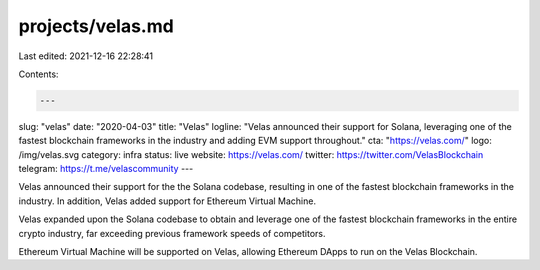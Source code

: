 projects/velas.md
=================

Last edited: 2021-12-16 22:28:41

Contents:

.. code-block:: md

    ---
slug: "velas"
date: "2020-04-03"
title: "Velas"
logline: "Velas announced their support for Solana, leveraging one of the fastest blockchain frameworks in the industry and adding EVM support throughout."
cta: "https://velas.com/"
logo: /img/velas.svg
category: infra
status: live
website: https://velas.com/
twitter: https://twitter.com/VelasBlockchain
telegram: https://t.me/velascommunity
---

Velas announced their support for the the Solana codebase, resulting in one of the fastest blockchain frameworks in the industry. In addition, Velas added support for Ethereum Virtual Machine.

Velas expanded upon the Solana codebase to obtain and leverage one of the fastest blockchain frameworks in the entire crypto industry, far exceeding previous framework speeds of competitors.

Ethereum Virtual Machine will be supported on Velas, allowing Ethereum DApps to run on the Velas Blockchain.


